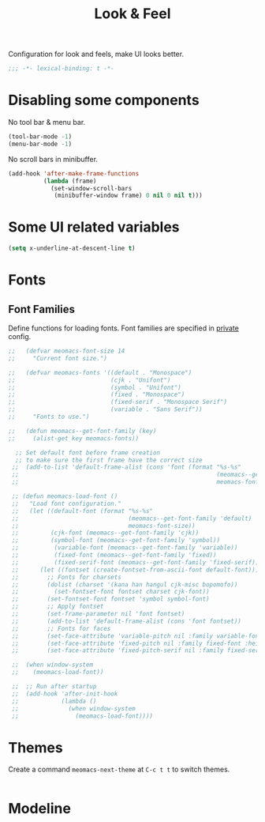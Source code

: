 #+title: Look & Feel

Configuration for look and feels, make UI looks better.

#+begin_src emacs-lisp
  ;;; -*- lexical-binding: t -*-
#+end_src

* Disabling some components

No tool bar & menu bar.

#+begin_src emacs-lisp
  (tool-bar-mode -1)
  (menu-bar-mode -1)
#+end_src

No scroll bars in minibuffer.

#+begin_src emacs-lisp
  (add-hook 'after-make-frame-functions
            (lambda (frame)
              (set-window-scroll-bars
               (minibuffer-window frame) 0 nil 0 nil t)))
#+end_src

* Some UI related variables

#+begin_src emacs-lisp
  (setq x-underline-at-descent-line t)
#+end_src

* Fonts

** Font Families

Define functions for loading fonts.
Font families are specified in [[file:private.org::Fonts][private]] config.

#+begin_src emacs-lisp
;;   (defvar meomacs-font-size 14
;;     "Current font size.")

;;   (defvar meomacs-fonts '((default . "Monospace")
;;                           (cjk . "Unifont")
;;                           (symbol . "Unifont")
;;                           (fixed . "Monospace")
;;                           (fixed-serif . "Monospace Serif")
;;                           (variable . "Sans Serif"))
;;     "Fonts to use.")

;;   (defun meomacs--get-font-family (key)
;;     (alist-get key meomacs-fonts))

  ;; Set default font before frame creation
  ;; to make sure the first frame have the correct size
 ;;  (add-to-list 'default-frame-alist (cons 'font (format "%s-%s"
 ;;                                                        (meomacs--get-font-family 'default)
 ;;                                                        meomacs-font-size)))

 ;; (defun meomacs-load-font ()
 ;;   "Load font configuration."
 ;;   (let ((default-font (format "%s-%s"
 ;;                               (meomacs--get-font-family 'default)
 ;;                               meomacs-font-size))
 ;;         (cjk-font (meomacs--get-font-family 'cjk))
 ;;         (symbol-font (meomacs--get-font-family 'symbol))
 ;;          (variable-font (meomacs--get-font-family 'variable))
 ;;          (fixed-font (meomacs--get-font-family 'fixed))
 ;;          (fixed-serif-font (meomacs--get-font-family 'fixed-serif)))
 ;;      (let ((fontset (create-fontset-from-ascii-font default-font)))
 ;;        ;; Fonts for charsets
 ;;        (dolist (charset '(kana han hangul cjk-misc bopomofo))
 ;;          (set-fontset-font fontset charset cjk-font))
 ;;        (set-fontset-font fontset 'symbol symbol-font)
 ;;        ;; Apply fontset
 ;;        (set-frame-parameter nil 'font fontset)
 ;;        (add-to-list 'default-frame-alist (cons 'font fontset))
 ;;        ;; Fonts for faces
 ;;        (set-face-attribute 'variable-pitch nil :family variable-font :height 1.0)
 ;;        (set-face-attribute 'fixed-pitch nil :family fixed-font :height 1.0)
 ;;        (set-face-attribute 'fixed-pitch-serif nil :family fixed-serif-font :height 1.0))))

 ;;  (when window-system
 ;;    (meomacs-load-font))

 ;;  ;; Run after startup
 ;;  (add-hook 'after-init-hook
 ;;            (lambda ()
 ;;              (when window-system
 ;;                (meomacs-load-font))))
#+end_src

* Themes

Create a command ~meomacs-next-theme~ at =C-c t t= to switch themes.

#+begin_src emacs-lisp
#+end_src

* Modeline
